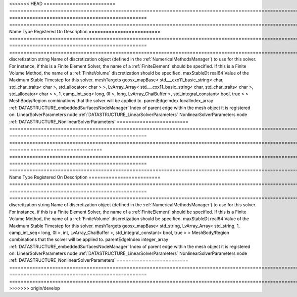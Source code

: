 

<<<<<<< HEAD
========================= ================================================================================================================================================================================================================================================================================================ ================================================ ======================================================================================================================================================================================================================================================================================================================== 
Name                      Type                                                                                                                                                                                                                                                                                             Registered On                                    Description                                                                                                                                                                                                                                                                                                              
========================= ================================================================================================================================================================================================================================================================================================ ================================================ ======================================================================================================================================================================================================================================================================================================================== 
discretization            string                                                                                                                                                                                                                                                                                                                                            Name of discretization object (defined in the :ref:`NumericalMethodsManager`) to use for this solver. For instance, if this is a Finite Element Solver, the name of a :ref:`FiniteElement` should be specified. If this is a Finite Volume Method, the name of a :ref:`FiniteVolume` discretization should be specified. 
maxStableDt               real64                                                                                                                                                                                                                                                                                                                                            Value of the Maximum Stable Timestep for this solver.                                                                                                                                                                                                                                                                    
meshTargets               geosx_mapBase< std___cxx11_basic_string< char, std_char_traits< char >, std_allocator< char > >, LvArray_Array< std___cxx11_basic_string< char, std_char_traits< char >, std_allocator< char > >, 1, camp_int_seq< long, 0l >, long, LvArray_ChaiBuffer >, std_integral_constant< bool, true > >                                                  MeshBody/Region combinations that the solver will be applied to.                                                                                                                                                                                                                                                         
parentEdgeIndex           localIndex_array                                                                                                                                                                                                                                                                                 :ref:`DATASTRUCTURE_embeddedSurfacesNodeManager` Index of parent edge within the mesh object it is registered on.                                                                                                                                                                                                                                                         
LinearSolverParameters    node                                                                                                                                                                                                                                                                                                                                              :ref:`DATASTRUCTURE_LinearSolverParameters`                                                                                                                                                                                                                                                                              
NonlinearSolverParameters node                                                                                                                                                                                                                                                                                                                                              :ref:`DATASTRUCTURE_NonlinearSolverParameters`                                                                                                                                                                                                                                                                           
========================= ================================================================================================================================================================================================================================================================================================ ================================================ ======================================================================================================================================================================================================================================================================================================================== 
=======
========================= =================================================================================================================================================== ================================================ ======================================================================================================================================================================================================================================================================================================================== 
Name                      Type                                                                                                                                                Registered On                                    Description                                                                                                                                                                                                                                                                                                              
========================= =================================================================================================================================================== ================================================ ======================================================================================================================================================================================================================================================================================================================== 
discretization            string                                                                                                                                                                                               Name of discretization object (defined in the :ref:`NumericalMethodsManager`) to use for this solver. For instance, if this is a Finite Element Solver, the name of a :ref:`FiniteElement` should be specified. If this is a Finite Volume Method, the name of a :ref:`FiniteVolume` discretization should be specified. 
maxStableDt               real64                                                                                                                                                                                               Value of the Maximum Stable Timestep for this solver.                                                                                                                                                                                                                                                                    
meshTargets               geosx_mapBase< std_string, LvArray_Array< std_string, 1, camp_int_seq< long, 0l >, int, LvArray_ChaiBuffer >, std_integral_constant< bool, true > >                                                  MeshBody/Region combinations that the solver will be applied to.                                                                                                                                                                                                                                                         
parentEdgeIndex           integer_array                                                                                                                                       :ref:`DATASTRUCTURE_embeddedSurfacesNodeManager` Index of parent edge within the mesh object it is registered on.                                                                                                                                                                                                                                                         
LinearSolverParameters    node                                                                                                                                                                                                 :ref:`DATASTRUCTURE_LinearSolverParameters`                                                                                                                                                                                                                                                                              
NonlinearSolverParameters node                                                                                                                                                                                                 :ref:`DATASTRUCTURE_NonlinearSolverParameters`                                                                                                                                                                                                                                                                           
========================= =================================================================================================================================================== ================================================ ======================================================================================================================================================================================================================================================================================================================== 
>>>>>>> origin/develop


